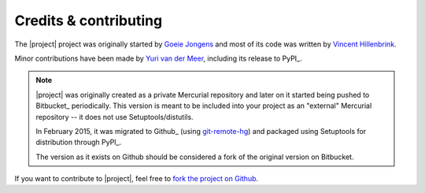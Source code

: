 Credits & contributing
======================

.. highlight:: sh

The |project| project was originally started by `Goeie Jongens <gj_>`_ and most
of its code was written by `Vincent Hillenbrink <vmh_>`_.

Minor contributions have been made by `Yuri van der Meer <yvdm_>`_, including 
its release to PyPI_.

.. note::

    |project| was originally created as a private Mercurial repository and later
    on it started being pushed to Bitbucket_ periodically. This version is meant 
    to be included into your project as an "external" Mercurial repository -- it 
    does not use Setuptools/distutils.

    In February 2015, it was migrated to Github_ (using 
    `git-remote-hg <git_remote_hg_>`_) and packaged using Setuptools for 
    distribution through PyPI_.

    The version as it exists on Github should be considered a fork of the 
    original version on Bitbucket.

If you want to contribute to |project|, feel free to 
`fork the project on Github <github_fork_>`_.


.. _github_fork: https://github.com/yvandermeer/django-environments/fork
.. _git_remote_hg: https://github.com/fingolfin/git-remote-hg/
.. _gj: http://goeiejongens.nl/
.. _vmh: http://vincenthillenbrink.nl/
.. _yvdm: http://yvandermeer.net/
